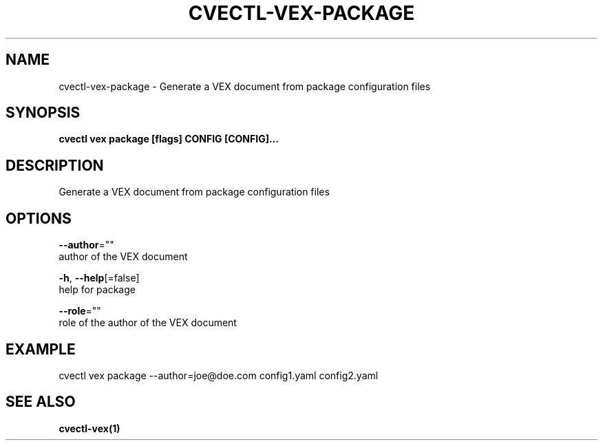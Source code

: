 .TH "CVECTL\-VEX\-PACKAGE" "1" "" "Auto generated by spf13/cobra" "" 
.nh
.ad l


.SH NAME
.PP
cvectl\-vex\-package \- Generate a VEX document from package configuration files


.SH SYNOPSIS
.PP
\fBcvectl vex package [flags] CONFIG [CONFIG]...\fP


.SH DESCRIPTION
.PP
Generate a VEX document from package configuration files


.SH OPTIONS
.PP
\fB\-\-author\fP=""
    author of the VEX document

.PP
\fB\-h\fP, \fB\-\-help\fP[=false]
    help for package

.PP
\fB\-\-role\fP=""
    role of the author of the VEX document


.SH EXAMPLE
.PP
cvectl vex package \-\-author=joe@doe.com config1.yaml config2.yaml


.SH SEE ALSO
.PP
\fBcvectl\-vex(1)\fP
